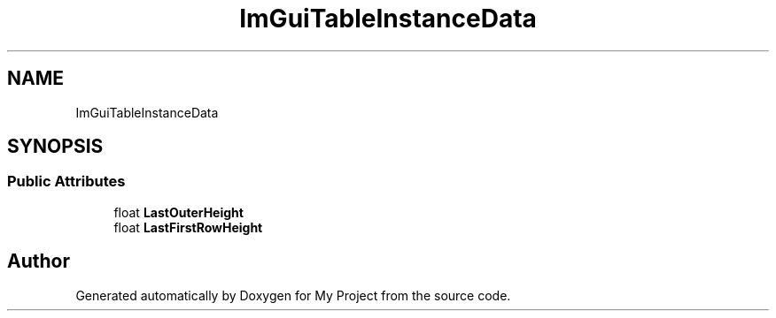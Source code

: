 .TH "ImGuiTableInstanceData" 3 "Wed Feb 1 2023" "Version Version 0.0" "My Project" \" -*- nroff -*-
.ad l
.nh
.SH NAME
ImGuiTableInstanceData
.SH SYNOPSIS
.br
.PP
.SS "Public Attributes"

.in +1c
.ti -1c
.RI "float \fBLastOuterHeight\fP"
.br
.ti -1c
.RI "float \fBLastFirstRowHeight\fP"
.br
.in -1c

.SH "Author"
.PP 
Generated automatically by Doxygen for My Project from the source code\&.
